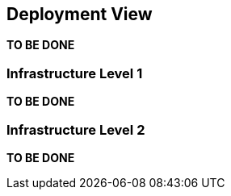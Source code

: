 [[section-deployment-view]]


== Deployment View

*TO BE DONE*

=== Infrastructure Level 1

*TO BE DONE*

=== Infrastructure Level 2

*TO BE DONE*